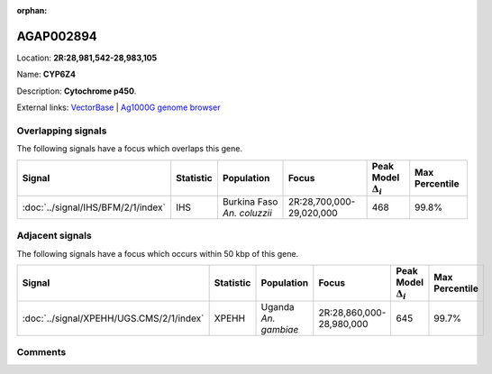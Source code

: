 :orphan:



AGAP002894
==========

Location: **2R:28,981,542-28,983,105**

Name: **CYP6Z4**

Description: **Cytochrome p450**.

External links:
`VectorBase <https://www.vectorbase.org/Anopheles_gambiae/Gene/Summary?g=AGAP002894>`_ |
`Ag1000G genome browser <https://www.malariagen.net/apps/ag1000g/phase1-AR3/index.html?genome_region=2R:28981542-28983105#genomebrowser>`_

Overlapping signals
-------------------

The following signals have a focus which overlaps this gene.

.. cssclass:: table-hover
.. list-table::
    :widths: auto
    :header-rows: 1

    * - Signal
      - Statistic
      - Population
      - Focus
      - Peak Model :math:`\Delta_{i}`
      - Max Percentile
    * - :doc:`../signal/IHS/BFM/2/1/index`
      - IHS
      - Burkina Faso *An. coluzzii*
      - 2R:28,700,000-29,020,000
      - 468
      - 99.8%
    




Adjacent signals
----------------

The following signals have a focus which occurs within 50 kbp of this gene.

.. cssclass:: table-hover
.. list-table::
    :widths: auto
    :header-rows: 1

    * - Signal
      - Statistic
      - Population
      - Focus
      - Peak Model :math:`\Delta_{i}`
      - Max Percentile
    * - :doc:`../signal/XPEHH/UGS.CMS/2/1/index`
      - XPEHH
      - Uganda *An. gambiae*
      - 2R:28,860,000-28,980,000
      - 645
      - 99.7%
    




Comments
--------


.. raw:: html

    <div id="disqus_thread"></div>
    <script>
    
    var disqus_config = function () {
        this.page.identifier = '/gene/AGAP002894';
    };
    
    (function() { // DON'T EDIT BELOW THIS LINE
    var d = document, s = d.createElement('script');
    s.src = 'https://agam-selection-atlas.disqus.com/embed.js';
    s.setAttribute('data-timestamp', +new Date());
    (d.head || d.body).appendChild(s);
    })();
    </script>
    <noscript>Please enable JavaScript to view the <a href="https://disqus.com/?ref_noscript">comments.</a></noscript>


